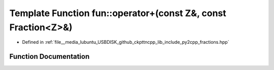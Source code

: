 .. _exhale_function_fractions_8hpp_1a4df14070898b4630a0bcf5c0540645c2:

Template Function fun::operator+(const Z&, const Fraction<Z>&)
==============================================================

- Defined in :ref:`file__media_lubuntu_USBDISK_github_ckpttncpp_lib_include_py2cpp_fractions.hpp`


Function Documentation
----------------------


.. doxygenfunction:: fun::operator+(const Z&, const Fraction<Z>&)
